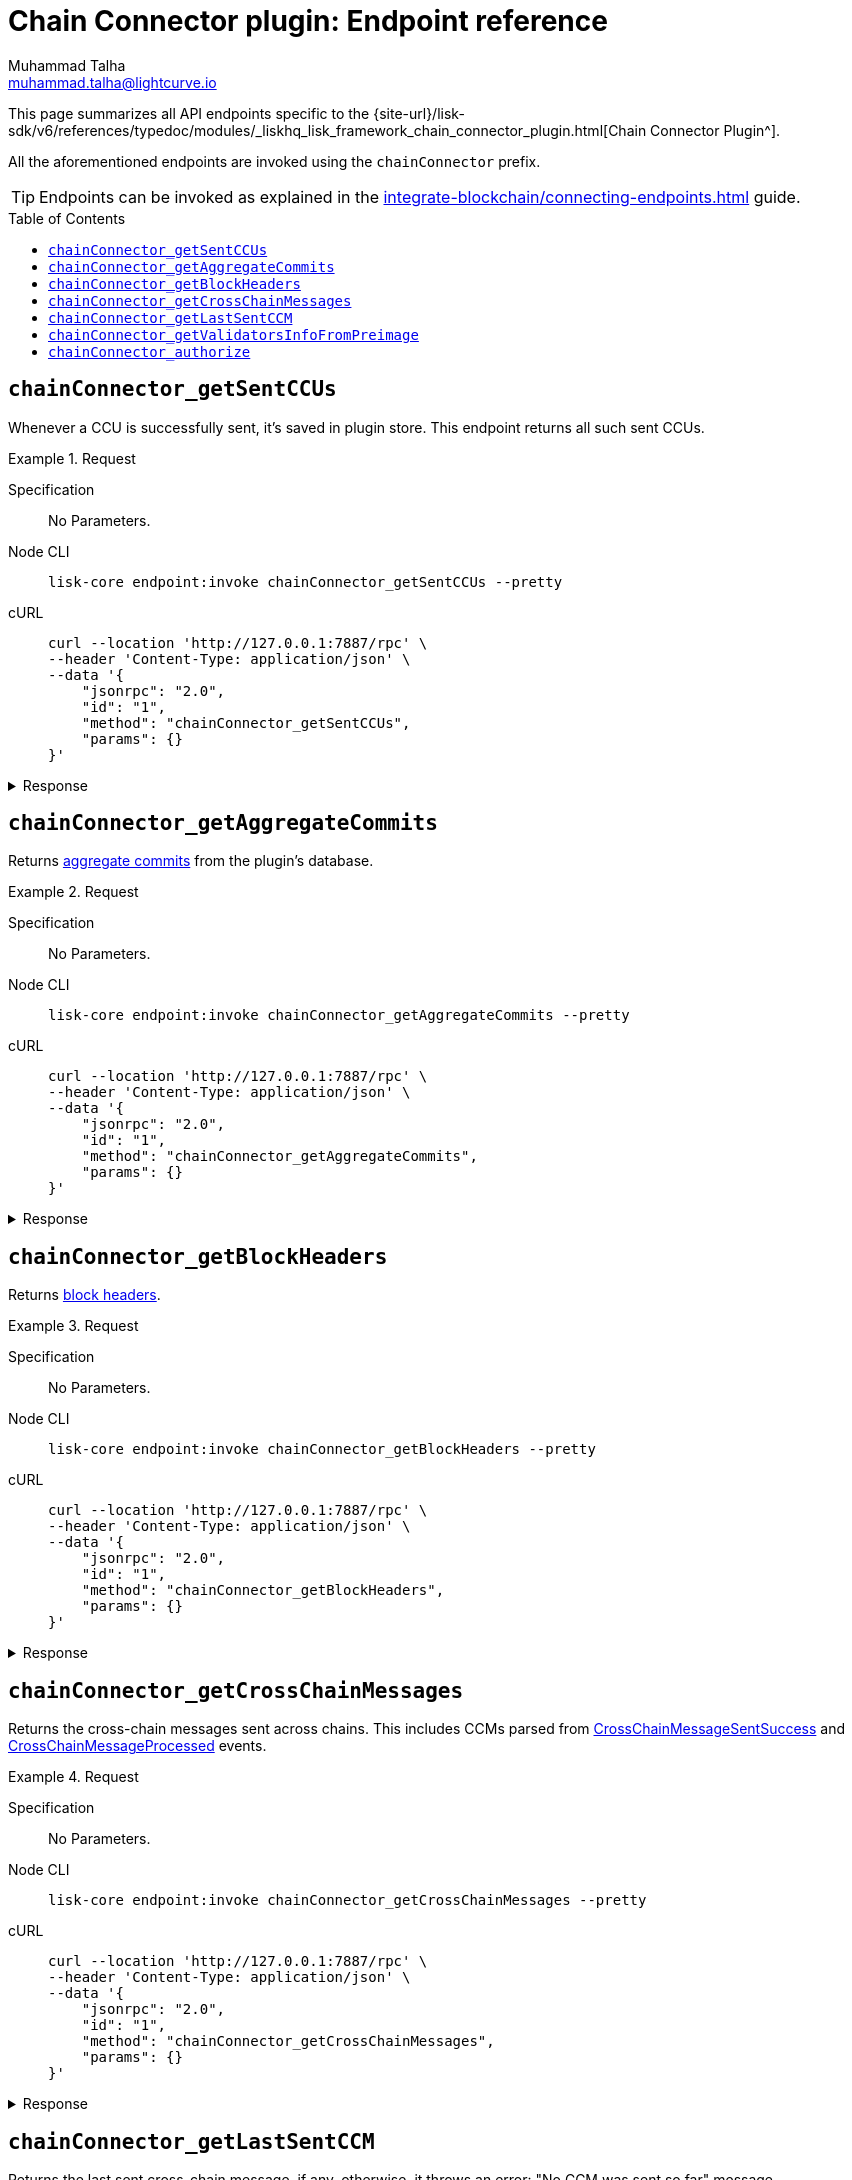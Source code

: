 = Chain Connector plugin: Endpoint reference
Muhammad Talha <muhammad.talha@lightcurve.io>
// Settings
:toc: preamble
//URLs
:url_typedoc_chainConnector: {site-url}/lisk-sdk/v6/references/typedoc/modules/_liskhq_lisk_framework_chain_connector_plugin.html
:url_aggregate_commit: https://github.com/LiskHQ/lips/blob/main/proposals/lip-0061.md#aggregate-commits-1
:url_block_headers: https://github.com/LiskHQ/lips/blob/main/proposals/lip-0055.md#block-header
:url_crossChainMessageSentSuccess: https://github.com/LiskHQ/lips/blob/main/proposals/lip-0045.md#crosschainmessagesentsuccess
:url_crossChainMessageProcessed: https://github.com/LiskHQ/lips/blob/main/proposals/lip-0045.md#crosschainmessageprocessed
:url_validatorsHashPreImage: https://github.com/LiskHQ/lips/blob/main/proposals/lip-0061.md#approach-1-certificate-computation-from-aggregate-commits


//Project URLs
:url_integrate_endpoints: integrate-blockchain/connecting-endpoints.adoc
// :url_command_fee: understand-blockchain/blocks-txs.adoc#command-fee

//TODO: Add a hyperlink for Dynamic Rewards
This page summarizes all API endpoints specific to the {url_typedoc_chainConnector}[Chain Connector Plugin^].

All the aforementioned endpoints are invoked using the `chainConnector` prefix.

TIP: Endpoints can be invoked as explained in the xref:{url_integrate_endpoints}[] guide.


== `chainConnector_getSentCCUs`
Whenever a CCU is successfully sent, it's saved in plugin store.
This endpoint returns all such sent CCUs.

.Request
[tabs]
=====
Specification::
+
--
No Parameters.
--
Node CLI::
+
--
[source,bash]
----
lisk-core endpoint:invoke chainConnector_getSentCCUs --pretty
----

--
cURL::
+
--
[source,bash]
----
curl --location 'http://127.0.0.1:7887/rpc' \
--header 'Content-Type: application/json' \
--data '{
    "jsonrpc": "2.0",
    "id": "1",
    "method": "chainConnector_getSentCCUs",
    "params": {}
}'
----
--
=====


.Response
[%collapsible]
====
.Example output
[source,json]
----
[
    {
        "module": "interoperability",
        "command": "submitMainchainCrossChainUpdate",
        "params": "0a040400000212d4010a20fcf93d3013f1476f04cdb30bc995a277853396abf5ad339b6ebc4bce7db8c7a610892818f0d981ab062220a9e19727817d666211e3aad088c2469e9505aec58efe5627569e579a1eaa015b2a20f626be7093592d81cde5bbae150a67db52619e0fd193ee61aebe847c45dd557e3201013a60aa8903ff91f58597c788c38a0c71582dd61678ae509afe5ea46e982b4108ebe142f81b8325f0c68ebc1b693d8c22ea4b0a6ef0429d440477dbce7759ffaa431a93d28a3c83a627c9a2ac4dd314cabcb89c1b4323a86a3b1ae56fb064edc090331a021a0020012a041a020a00",
        "nonce": "298",
        "fee": "500000000",
        "senderPublicKey": "46b160b7a24b8813318eb753ef5be4c0a31fe1a3a2789d9253df1617ed4ae829",
        "signatures": [
            "82afea9eac32b35713770947fdf9ecbf8eefa6eed98acda521a9bc988b0142f323b775ddbce8bc4cbe2457b7508468cc12064abda78242b5e8acd63dde9f0803"
        ],
        "id": "6b76e94c8b63027e776e50221436f6eade746481859c29af20c43a62f90d7659"
    },
    {
        "module": "interoperability",
        "command": "submitMainchainCrossChainUpdate",
        "params": "0a040400000212d4010a20512f2bfbff698bee226d7404e01ecbe1fd45c0a69892266d86c6a73767a57f7a10882818ebd981ab06222087edc6f76d1e4848d459243abcd0f84f730c66b838c0c0ae9a18d22fcd663ebd2a20f626be7093592d81cde5bbae150a67db52619e0fd193ee61aebe847c45dd557e3201013a60817425d7bc8aca30354ac615c4a4d30b002cbd56ef2c4968f7d69cca08f7f33b0d3e08e06747fe1b3b4786c9f7fe224700028799765f71f20dfd3eea4517c6a8902d5cca08bca34393d4f652d2364e617e72e2efd2e0e2c3da4ac4d61dcb1cc51a021a0020012a041a020a00",
        "nonce": "297",
        "fee": "500000000",
        "senderPublicKey": "46b160b7a24b8813318eb753ef5be4c0a31fe1a3a2789d9253df1617ed4ae829",
        "signatures": [
            "fb55f584caa0da366d347846612f962363aa5156e34950f1298e275c22e6e5c9f5171c110dbe365ef30f755b388619abfe57dc1d6ef3555cc27ce8a1f8d75a07"
        ],
        "id": "c3b3396c08ee64eb9c38fee07b0352600c31c3b5f33050d0f76840da7f1836f3"
    }
]
----
====

== `chainConnector_getAggregateCommits`
Returns {url_aggregate_commit}[aggregate commits^] from the plugin's database.

.Request
[tabs]
=====
Specification::
+
--
No Parameters.
--
Node CLI::
+
--
[source,bash]
----
lisk-core endpoint:invoke chainConnector_getAggregateCommits --pretty
----

--
cURL::
+
--
[source,bash]
----
curl --location 'http://127.0.0.1:7887/rpc' \
--header 'Content-Type: application/json' \
--data '{
    "jsonrpc": "2.0",
    "id": "1",
    "method": "chainConnector_getAggregateCommits",
    "params": {}
}'
----
--
=====


.Response
[%collapsible]
====
.Example output
[source,json]
----
[
    {
        "height": 2271,
        "aggregationBits": "01",
        "certificateSignature": "aa472620459ba955152f221a6f639a7e677515c71e390cf1a17a71fb74ebc199301656e27afed8042f6f313536789143042c1c1c7dcbf955dc161e69175c8bc4a564bc84873df1a909397ec82c3c4d1df287036783bbe41cd8e4f44ca8084557"
    },
    {
        "height": 2272,
        "aggregationBits": "01",
        "certificateSignature": "8260018b44d2627bee54fc73fbf8e9d904e94dad27a7580154c395a3690a1f0e82f796df6f65d510c8dcd40e2aae0f0e0cd83558c8940f2bb2cd8a075b2d5ea56cdeb8d3c898c1c96c5904ab579be223f36d8587ef669e4c04be7a0661d7cee4"
    }
]
----
====


== `chainConnector_getBlockHeaders`
Returns {url_block_headers}[block headers^].

.Request
[tabs]
=====
Specification::
+
--
No Parameters.
--
Node CLI::
+
--
[source,bash]
----
lisk-core endpoint:invoke chainConnector_getBlockHeaders --pretty
----

--
cURL::
+
--
[source,bash]
----
curl --location 'http://127.0.0.1:7887/rpc' \
--header 'Content-Type: application/json' \
--data '{
    "jsonrpc": "2.0",
    "id": "1",
    "method": "chainConnector_getBlockHeaders",
    "params": {}
}'
----
--
=====


.Response
[%collapsible]
====
.Example output
[source,json]
----
[
    {
        "version": 2,
        "timestamp": 1700824000,
        "height": 6007,
        "previousBlockID": "d7486967199ec0cc5459a5874aaa3b5d59ea814aa8500130d4e4292ec96d60e4",
        "stateRoot": "53015f6e65cd1d45d997833b2e0ec7b6e42e5e73fb24de0baad63e31afd36819",
        "assetRoot": "d6d10f6f9dcfc64442ef2fe9563ddf64d8f66b1584e0ace64c7e30b397dfc0d6",
        "eventRoot": "730dd668ec8873f705385fc4fbab6dc851dfa24bd5c4198ec391be66d491faf2",
        "transactionRoot": "6a2782e083947b5463e66da5e1e5e71c32551ba90ce9907b7d9333ed651274d9",
        "validatorsHash": "f626be7093592d81cde5bbae150a67db52619e0fd193ee61aebe847c45dd557e",
        "aggregateCommit": {
            "height": 6005,
            "aggregationBits": "01",
            "certificateSignature": "a8cd460fe6d2aa207c24d1edf09259336adaf2cd877debe9e536d5a9f4ab8ea1986991535395027415a207ded477bef410b50bd515149525926cfdd182d3e70a4cd57435d7a1616a0cfb6bd11fcf2f34e95ec087e6476b022bf8b78a86f99326"
        },
        "generatorAddress": "lskz98oaohxaw6jcfvtgdxm9sprcqzstddoqusrns",
        "maxHeightPrevoted": 6006,
        "maxHeightGenerated": 6006,
        "impliesMaxPrevotes": true,
        "signature": "f07c490d146b9786f33fd7b6e5ac424c4f80a427dbdeea2c58eb12d31b427125bd608fcbe98fdd225c56193936685022ddeb5962ea888674df6787a823f26100",
        "id": "bc426285fca5805e4f66b6e517440e8f8ef5d88a3d4c6540e7c45dab2c1f3b85"
    },
    {
        "version": 2,
        "timestamp": 1700824005,
        "height": 6008,
        "previousBlockID": "bc426285fca5805e4f66b6e517440e8f8ef5d88a3d4c6540e7c45dab2c1f3b85",
        "stateRoot": "1356755302c2dcb5413d5c07144de913c5367d2240c16bc38b6a7361a9e86b8e",
        "assetRoot": "fbe6235ae8f4d236aa5e6a1c36e0b7daa6acef17a55207952288a6c8b055cdd5",
        "eventRoot": "d8c3cf4514966bd78ad44ce3e1540e16baacd4e7080d8eaa5ce800b5b41d50c9",
        "transactionRoot": "1647abd640a2a6f0ecb31b680efe48eef7e111dca034558c4093787c91662007",
        "validatorsHash": "f626be7093592d81cde5bbae150a67db52619e0fd193ee61aebe847c45dd557e",
        "aggregateCommit": {
            "height": 6006,
            "aggregationBits": "01",
            "certificateSignature": "98e274b82689df6afda0a776b1600d2b4fc298f6d41d5cfbef0079aac358debe8976effe4e1a2af5046e0b9d7e2697cd12393345d40165983e4832b2f38a995894130436bc9bccffc400fd34b2f531631a06397026a46ec0ac7a98c7abede45b"
        },
        "generatorAddress": "lskz98oaohxaw6jcfvtgdxm9sprcqzstddoqusrns",
        "maxHeightPrevoted": 6007,
        "maxHeightGenerated": 6007,
        "impliesMaxPrevotes": true,
        "signature": "3a0c2f827f0639a20edbf1fdd01926abf10354482a73d900e81a9e19e6ab45211985d75c316119e9ad64c614ecfb18026c7af98608f1349fb3eca54913b15604",
        "id": "992fe2194387c3dfd6aede429f9ab5fd7b41d5b83fc8e68459978ccfe27f2135"
    }
]
----
====


== `chainConnector_getCrossChainMessages`
Returns the cross-chain messages sent across chains.
This includes CCMs parsed from {url_crossChainMessageSentSuccess}[CrossChainMessageSentSuccess^] and {url_crossChainMessageProcessed}[CrossChainMessageProcessed^] events.

.Request
[tabs]
=====
Specification::
+
--
No Parameters.
--
Node CLI::
+
--
[source,bash]
----
lisk-core endpoint:invoke chainConnector_getCrossChainMessages --pretty
----

--
cURL::
+
--
[source,bash]
----
curl --location 'http://127.0.0.1:7887/rpc' \
--header 'Content-Type: application/json' \
--data '{
    "jsonrpc": "2.0",
    "id": "1",
    "method": "chainConnector_getCrossChainMessages",
    "params": {}
}'
----
--
=====


.Response
[%collapsible]
====
.Example output
[source,json]
----
[
    {
        "ccms": [
            {
                "module": "interoperability",
                "crossChainCommand": "registration",
                "nonce": "0",
                "fee": "0",
                "sendingChainID": "04000002",
                "receivingChainID": "04000000",
                "params": "0a0e6c69736b5f6d61696e636861696e1204040000001a08040000000000000020e807",
                "status": 0
            }
        ],
        "height": 4651,
        "inclusionProof": {
            "bitmap": "0100000001",
            "siblingHashes": [
                "ec73fe4b59dd71c1a815b2c12c52def1faf556230bad2a50d3d6c5bf83ebdb47",
                "3bac24ed63c16d913993d60afc72e32d55125abcc90632c49ac0cb6048d62730"
            ]
        },
        "outboxSize": 1
    },
    {
        "ccms": [],
        "height": 4652,
        "inclusionProof": {
            "bitmap": "0100000001",
            "siblingHashes": [
                "2a9d95694226444a55a710f5e6efcf4601f03d407cf0757378df967c6dfd5a63",
                "6f5655565886268010c636347e9183bf70e6d48c7468e0d46694342881710a5e"
            ]
        },
        "outboxSize": 1
    }
]
----
====


== `chainConnector_getLastSentCCM`
Returns the last sent cross-chain message, if any, otherwise, it throws an error: "No CCM was sent so far" message.

.Request
[tabs]
=====
Specification::
+
--
No Parameters.
--
Node CLI::
+
--
[source,bash]
----
lisk-core endpoint:invoke chainConnector_getLastSentCCM --pretty
----

--
cURL::
+
--
[source,bash]
----
curl --location 'http://127.0.0.1:7887/rpc' \
--header 'Content-Type: application/json' \
--data '{
    "jsonrpc": "2.0",
    "id": "1",
    "method": "chainConnector_getLastSentCCM",
    "params": {}
}'
----
--
=====


.Response
[%collapsible]
====
.Example output
[source,json]
----
{
    "module": "interoperability",
    "crossChainCommand": "registration",
    "nonce": "0",
    "fee": "0",
    "sendingChainID": "04000002",
    "receivingChainID": "04000000",
    "params": "0a0e6c69736b5f6d61696e636861696e1204040000001a08040000000000000020e807",
    "status": 0,
    "height": 4651
}
----
====


== `chainConnector_getValidatorsInfoFromPreimage`
Returns validator info from {url_validatorsHashPreImage}[validatorsHashPreimage^] key value store.

.Request
[tabs]
=====
Specification::
+
--
No Parameters.
--
Node CLI::
+
--
[source,bash]
----
lisk-core endpoint:invoke chainConnector_getValidatorsInfoFromPreimage --pretty
----

--
cURL::
+
--
[source,bash]
----
curl --location 'http://127.0.0.1:7887/rpc' \
--header 'Content-Type: application/json' \
--data '{
    "jsonrpc": "2.0",
    "id": "1",
    "method": "chainConnector_getValidatorsInfoFromPreimage",
    "params": {}
}'
----
--
=====


.Response
[%collapsible]
====
.Example output
[source,json]
----
[
    {
        "certificateThreshold": "1",
        "validators": [
            {
                "address": "",
                "bftWeight": "1",
                "blsKey": "811e8df1a063f94ad7746350f50956f89397a60c070b80d8c12337c0fc4f40e34635ad55c552324911b0b14c9b07c725"
            }
        ],
        "validatorsHash": "f626be7093592d81cde5bbae150a67db52619e0fd193ee61aebe847c45dd557e"
    }
]
----
====


== `chainConnector_authorize`
Allows authorization of the Chain Connector plugin on a node.

.Request
[tabs]
=====
Specification::
+
--
.Parameters
[cols="1,1,4,4",options="header",stripes="hover"]
|===
|Name
|Type
|Description
|Sample

|`password`
|string
|Password used to create the `encryptedPrivateKey` mentioned in the Chain Connector plugin's configuration.
|lisk

|`enable`
|boolean
|A Boolean flag that indicates whether or not to authorize the Chain Connector plugin.
|true
|===
--
Node CLI::
+
--
[source,bash]
----
lisk-core endpoint:invoke chainConnector_authorize '{"password": "lisk", "enable":true}' --pretty
----

--
cURL::
+
--
[source,bash]
----
curl --location 'http://127.0.0.1:7887/rpc' \
--header 'Content-Type: application/json' \
--data '{
    "jsonrpc": "2.0",
    "id": "1",
    "method": "chainConnector_authorize",
    "params": {
        "password": "lisk",
        "enable": true
    }
}'
----
--
=====


.Response
[%collapsible]
====
.Example output
[source,json]
----
{
    "result": "Successfully enabled the chain connector plugin."
}
----
====